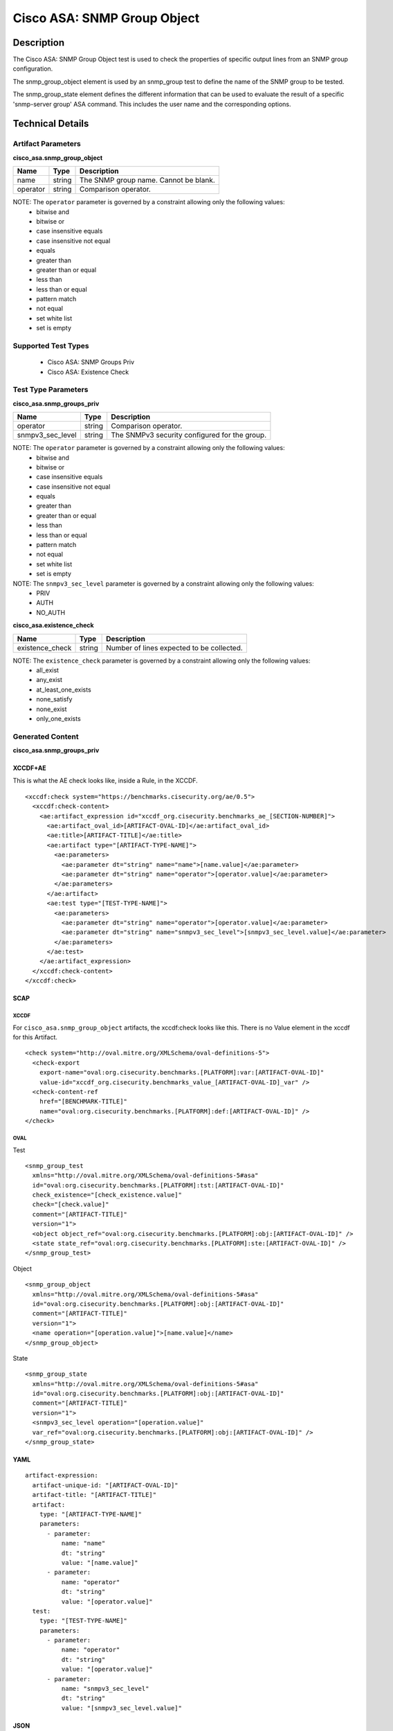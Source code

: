 Cisco ASA: SNMP Group Object
============================

Description
-----------

The Cisco ASA: SNMP Group Object test is used to check the properties of specific output lines from an SNMP group configuration.

The snmp_group_object element is used by an snmp_group test to define the name of the SNMP group to be tested.

The snmp_group_state element defines the different information that can be used to evaluate the result of a specific 'snmp-server group' ASA command. This includes the user name and the corresponding options. 

Technical Details
-----------------

Artifact Parameters
~~~~~~~~~~~~~~~~~~~

**cisco_asa.snmp_group_object**

======== ====== =====================================
Name     Type   Description
======== ====== =====================================
name     string The SNMP group name. Cannot be blank.
operator string Comparison operator.
======== ====== =====================================

NOTE: The ``operator`` parameter is governed by a constraint allowing only the following values:
  - bitwise and
  - bitwise or
  - case insensitive equals
  - case insensitive not equal
  - equals
  - greater than
  - greater than or equal
  - less than
  - less than or equal
  - pattern match
  - not equal
  - set white list
  - set is empty  

Supported Test Types
~~~~~~~~~~~~~~~~~~~~

  - Cisco ASA: SNMP Groups Priv
  - Cisco ASA: Existence Check

Test Type Parameters
~~~~~~~~~~~~~~~~~~~~

**cisco_asa.snmp_groups_priv**

================ ====== =============================================
Name             Type   Description
================ ====== =============================================
operator         string Comparison operator.
snmpv3_sec_level string The SNMPv3 security configured for the group.
================ ====== =============================================

NOTE: The ``operator`` parameter is governed by a constraint allowing only the following values:
  - bitwise and
  - bitwise or
  - case insensitive equals
  - case insensitive not equal
  - equals
  - greater than
  - greater than or equal
  - less than
  - less than or equal
  - pattern match
  - not equal
  - set white list
  - set is empty  

NOTE: The ``snmpv3_sec_level`` parameter is governed by a constraint allowing only the following values:
  - PRIV
  - AUTH
  - NO_AUTH

**cisco_asa.existence_check**

=============== ====== =========================================
Name            Type   Description
=============== ====== =========================================
existence_check string Number of lines expected to be collected.
=============== ====== =========================================

NOTE: The ``existence_check`` parameter is governed by a constraint allowing only the following values:
  - all_exist
  - any_exist
  - at_least_one_exists
  - none_satisfy
  - none_exist
  - only_one_exists

Generated Content
~~~~~~~~~~~~~~~~~

**cisco_asa.snmp_groups_priv**

XCCDF+AE
^^^^^^^^

This is what the AE check looks like, inside a Rule, in the XCCDF.

::

  <xccdf:check system="https://benchmarks.cisecurity.org/ae/0.5">
    <xccdf:check-content>
      <ae:artifact_expression id="xccdf_org.cisecurity.benchmarks_ae_[SECTION-NUMBER]">
        <ae:artifact_oval_id>[ARTIFACT-OVAL-ID]</ae:artifact_oval_id>
        <ae:title>[ARTIFACT-TITLE]</ae:title>
        <ae:artifact type="[ARTIFACT-TYPE-NAME]">
          <ae:parameters>
            <ae:parameter dt="string" name="name">[name.value]</ae:parameter>
            <ae:parameter dt="string" name="operator">[operator.value]</ae:parameter>
          </ae:parameters>
        </ae:artifact>
        <ae:test type="[TEST-TYPE-NAME]">
          <ae:parameters>
            <ae:parameter dt="string" name="operator">[operator.value]</ae:parameter>
            <ae:parameter dt="string" name="snmpv3_sec_level">[snmpv3_sec_level.value]</ae:parameter>
          </ae:parameters>
        </ae:test>
      </ae:artifact_expression>
    </xccdf:check-content>
  </xccdf:check>

SCAP
^^^^

XCCDF
'''''

For ``cisco_asa.snmp_group_object`` artifacts, the xccdf:check looks like this. There is no Value element in the xccdf for this Artifact.

::

  <check system="http://oval.mitre.org/XMLSchema/oval-definitions-5">
    <check-export 
      export-name="oval:org.cisecurity.benchmarks.[PLATFORM]:var:[ARTIFACT-OVAL-ID]" 
      value-id="xccdf_org.cisecurity.benchmarks_value_[ARTIFACT-OVAL-ID]_var" />
    <check-content-ref 
      href="[BENCHMARK-TITLE]" 
      name="oval:org.cisecurity.benchmarks.[PLATFORM]:def:[ARTIFACT-OVAL-ID]" />
  </check>

OVAL
''''

Test

::

  <snmp_group_test
    xmlns="http://oval.mitre.org/XMLSchema/oval-definitions-5#asa"
    id="oval:org.cisecurity.benchmarks.[PLATFORM]:tst:[ARTIFACT-OVAL-ID]"
    check_existence="[check_existence.value]"
    check="[check.value]"
    comment="[ARTIFACT-TITLE]"
    version="1">
    <object object_ref="oval:org.cisecurity.benchmarks.[PLATFORM]:obj:[ARTIFACT-OVAL-ID]" />
    <state state_ref="oval:org.cisecurity.benchmarks.[PLATFORM]:ste:[ARTIFACT-OVAL-ID]" />
  </snmp_group_test>

Object

::

  <snmp_group_object
    xmlns="http://oval.mitre.org/XMLSchema/oval-definitions-5#asa"
    id="oval:org.cisecurity.benchmarks.[PLATFORM]:obj:[ARTIFACT-OVAL-ID]"
    comment="[ARTIFACT-TITLE]"
    version="1">
    <name operation="[operation.value]">[name.value]</name>
  </snmp_group_object>

State

::

  <snmp_group_state
    xmlns="http://oval.mitre.org/XMLSchema/oval-definitions-5#asa"
    id="oval:org.cisecurity.benchmarks.[PLATFORM]:obj:[ARTIFACT-OVAL-ID]"
    comment="[ARTIFACT-TITLE]"
    version="1">
    <snmpv3_sec_level operation="[operation.value]"
    var_ref="oval:org.cisecurity.benchmarks.[PLATFORM]:obj:[ARTIFACT-OVAL-ID]" />
  </snmp_group_state>

YAML
^^^^

::

  artifact-expression:
    artifact-unique-id: "[ARTIFACT-OVAL-ID]"
    artifact-title: "[ARTIFACT-TITLE]"
    artifact:
      type: "[ARTIFACT-TYPE-NAME]"
      parameters:
        - parameter:
            name: "name"
            dt: "string"
            value: "[name.value]"
        - parameter:
            name: "operator"
            dt: "string"
            value: "[operator.value]"
    test:
      type: "[TEST-TYPE-NAME]"
      parameters:
        - parameter:
            name: "operator"
            dt: "string"
            value: "[operator.value]"
        - parameter:
            name: "snmpv3_sec_level"
            dt: "string"
            value: "[snmpv3_sec_level.value]"

JSON
^^^^

::

  {
    "artifact-expression": {
      "artifact-unique-id": "[ARTIFACT-OVAL-ID]",
      "artifact-title": "[ARTIFACT-TITLE]",
      "artifact": {
        "type": "[ARTIFACT-TYPE-NAME]",
        "parameters": [
          {
            "parameter": {
              "name": "name",
              "type": "string",
              "value": "[name.value]"
            }
          },
          {
            "parameter": {
              "name": "operator",
              "type": "string",
              "value": "[operator.value]"
            }
          }
        ]
      },
      "test": {
        "type": "[TEST-TYPE-NAME]",
        "parameters": [
          {
            "parameter": {
              "name": "operator",
              "type": "string",
              "value": "[operator.value]"
            }
          },
          {
            "parameter": {
              "name": "snmpv3_sec_level",
              "type": "string",
              "value": "[snmpv3_sec_level.value]"
              ]
            }
          }
        ]
      }
    }
  }